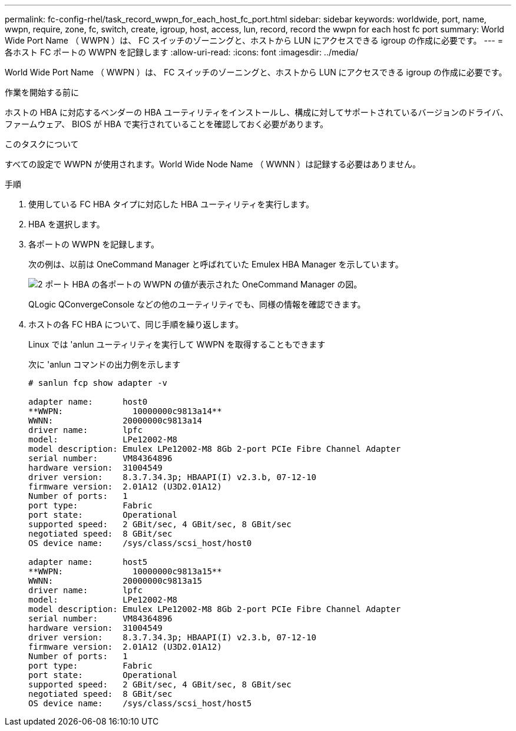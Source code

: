 ---
permalink: fc-config-rhel/task_record_wwpn_for_each_host_fc_port.html 
sidebar: sidebar 
keywords: worldwide, port, name, wwpn, require, zone, fc, switch, create, igroup, host, access, lun, record, record the wwpn for each host fc port 
summary: World Wide Port Name （ WWPN ）は、 FC スイッチのゾーニングと、ホストから LUN にアクセスできる igroup の作成に必要です。 
---
= 各ホスト FC ポートの WWPN を記録します
:allow-uri-read: 
:icons: font
:imagesdir: ../media/


[role="lead"]
World Wide Port Name （ WWPN ）は、 FC スイッチのゾーニングと、ホストから LUN にアクセスできる igroup の作成に必要です。

.作業を開始する前に
ホストの HBA に対応するベンダーの HBA ユーティリティをインストールし、構成に対してサポートされているバージョンのドライバ、ファームウェア、 BIOS が HBA で実行されていることを確認しておく必要があります。

.このタスクについて
すべての設定で WWPN が使用されます。World Wide Node Name （ WWNN ）は記録する必要はありません。

.手順
. 使用している FC HBA タイプに対応した HBA ユーティリティを実行します。
. HBA を選択します。
. 各ポートの WWPN を記録します。
+
次の例は、以前は OneCommand Manager と呼ばれていた Emulex HBA Manager を示しています。

+
image::../media/emulex_hba_fc_fc_rhel.gif[2 ポート HBA の各ポートの WWPN の値が表示された OneCommand Manager の図。]

+
QLogic QConvergeConsole などの他のユーティリティでも、同様の情報を確認できます。

. ホストの各 FC HBA について、同じ手順を繰り返します。
+
Linux では 'anlun ユーティリティを実行して WWPN を取得することもできます

+
次に 'anlun コマンドの出力例を示します

+
[listing]
----
# sanlun fcp show adapter -v

adapter name:      host0
**WWPN:              10000000c9813a14**
WWNN:              20000000c9813a14
driver name:       lpfc
model:             LPe12002-M8
model description: Emulex LPe12002-M8 8Gb 2-port PCIe Fibre Channel Adapter
serial number:     VM84364896
hardware version:  31004549
driver version:    8.3.7.34.3p; HBAAPI(I) v2.3.b, 07-12-10
firmware version:  2.01A12 (U3D2.01A12)
Number of ports:   1
port type:         Fabric
port state:        Operational
supported speed:   2 GBit/sec, 4 GBit/sec, 8 GBit/sec
negotiated speed:  8 GBit/sec
OS device name:    /sys/class/scsi_host/host0

adapter name:      host5
**WWPN:              10000000c9813a15**
WWNN:              20000000c9813a15
driver name:       lpfc
model:             LPe12002-M8
model description: Emulex LPe12002-M8 8Gb 2-port PCIe Fibre Channel Adapter
serial number:     VM84364896
hardware version:  31004549
driver version:    8.3.7.34.3p; HBAAPI(I) v2.3.b, 07-12-10
firmware version:  2.01A12 (U3D2.01A12)
Number of ports:   1
port type:         Fabric
port state:        Operational
supported speed:   2 GBit/sec, 4 GBit/sec, 8 GBit/sec
negotiated speed:  8 GBit/sec
OS device name:    /sys/class/scsi_host/host5
----

